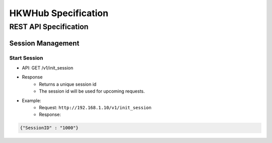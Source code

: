 HKWHub Specification
==================================

REST API Specification
-----------------------

Session Management
~~~~~~~~~~~~~~~~~~~~

Start Session
^^^^^^^^^^^^^^

- API: GET /v1/init_session
- Response
	- Returns a unique session id
	- The session id will be used for upcoming requests.
- Example:
	- Request: ``http://192.168.1.10/v1/init_session``
	- Response: 

.. code-block:: json

	{"SessionID" : "1000"}

